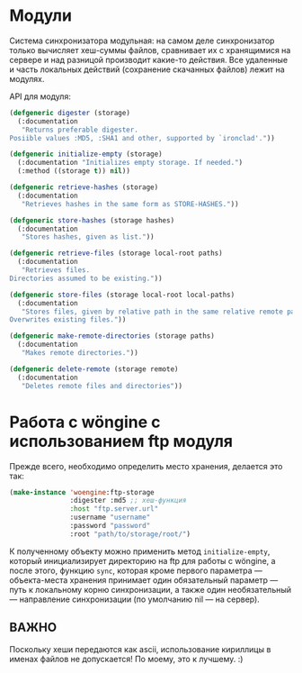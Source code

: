 #+TITLE README of Wöngine

* Модули

Система синхронизатора модульная: на самом деле синхронизатор только
вычисляет хеш-суммы файлов, сравнивает их с хранящимися на сервере и
над разницой производит какие-то действия.  Все удаленные и часть
локальных действий (сохранение скачанных файлов) лежит на модулях.

API для модуля:

#+BEGIN_SRC lisp
(defgeneric digester (storage)
  (:documentation
   "Returns preferable digester.
Posiible values :MD5, :SHA1 and other, supported by `ironclad'."))

(defgeneric initialize-empty (storage)
  (:documentation "Initializes empty storage. If needed.")
  (:method ((storage t)) nil))

(defgeneric retrieve-hashes (storage)
  (:documentation
   "Retrieves hashes in the same form as STORE-HASHES."))

(defgeneric store-hashes (storage hashes)
  (:documentation
   "Stores hashes, given as list."))

(defgeneric retrieve-files (storage local-root paths)
  (:documentation
   "Retrieves files.
Directories assumed to be existing."))

(defgeneric store-files (storage local-root local-paths)
  (:documentation
   "Stores files, given by relative path in the same relative remote path.
Overwrites existing files."))

(defgeneric make-remote-directories (storage paths)
  (:documentation
   "Makes remote directories."))

(defgeneric delete-remote (storage remote)
  (:documentation
   "Deletes remote files and directories"))
#+END_SRC

* Работа с wöngine с использованием ftp модуля

Прежде всего, необходимо определить место хранения, делается это так:

#+BEGIN_SRC lisp
(make-instance 'woengine:ftp-storage
               :digester :md5 ;; хеш-функция
               :host "ftp.server.url"
               :username "username"
               :password "password"
               :root "path/to/storage/root/")
#+END_SRC

К полученному объекту можно применить метод =initialize-empty=,
который инициализирует директорию на ftp для работы с wöngine, а после
этого, функцию =sync=, которая кроме первого параметра ---
объекта-места хранения принимает один обязательный параметр --- путь к
локальному корню синхронизации, а также один необязательный ---
направление синхронизации (по умолчанию nil --- на сервер).

** ВАЖНО

Поскольку хеши передаются как ascii, использование кириллицы в именах
файлов не допускается!  По моему, это к лучшему. :)
